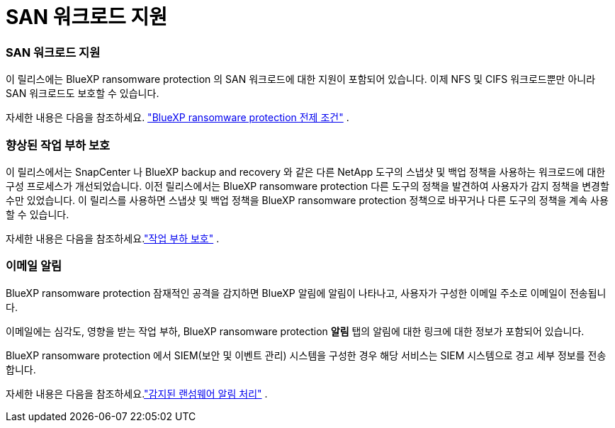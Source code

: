 = SAN 워크로드 지원
:allow-uri-read: 




=== SAN 워크로드 지원

이 릴리스에는 BlueXP ransomware protection 의 SAN 워크로드에 대한 지원이 포함되어 있습니다.  이제 NFS 및 CIFS 워크로드뿐만 아니라 SAN 워크로드도 보호할 수 있습니다.

자세한 내용은 다음을 참조하세요. link:https://docs.netapp.com/us-en/bluexp-ransomware-protection/rp-start-prerequisites.html["BlueXP ransomware protection 전제 조건"] .



=== 향상된 작업 부하 보호

이 릴리스에서는 SnapCenter 나 BlueXP backup and recovery 와 같은 다른 NetApp 도구의 스냅샷 및 백업 정책을 사용하는 워크로드에 대한 구성 프로세스가 개선되었습니다.  이전 릴리스에서는 BlueXP ransomware protection 다른 도구의 정책을 발견하여 사용자가 감지 정책을 변경할 수만 있었습니다.  이 릴리스를 사용하면 스냅샷 및 백업 정책을 BlueXP ransomware protection 정책으로 바꾸거나 다른 도구의 정책을 계속 사용할 수 있습니다.

자세한 내용은 다음을 참조하세요.link:https://docs.netapp.com/us-en/bluexp-ransomware-protection/rp-use-protect.html["작업 부하 보호"] .



=== 이메일 알림

BlueXP ransomware protection 잠재적인 공격을 감지하면 BlueXP 알림에 알림이 나타나고, 사용자가 구성한 이메일 주소로 이메일이 전송됩니다.

이메일에는 심각도, 영향을 받는 작업 부하, BlueXP ransomware protection *알림* 탭의 알림에 대한 링크에 대한 정보가 포함되어 있습니다.

BlueXP ransomware protection 에서 SIEM(보안 및 이벤트 관리) 시스템을 구성한 경우 해당 서비스는 SIEM 시스템으로 경고 세부 정보를 전송합니다.

자세한 내용은 다음을 참조하세요.link:https://docs.netapp.com/us-en/bluexp-ransomware-protection/rp-use-alert.html["감지된 랜섬웨어 알림 처리"] .
